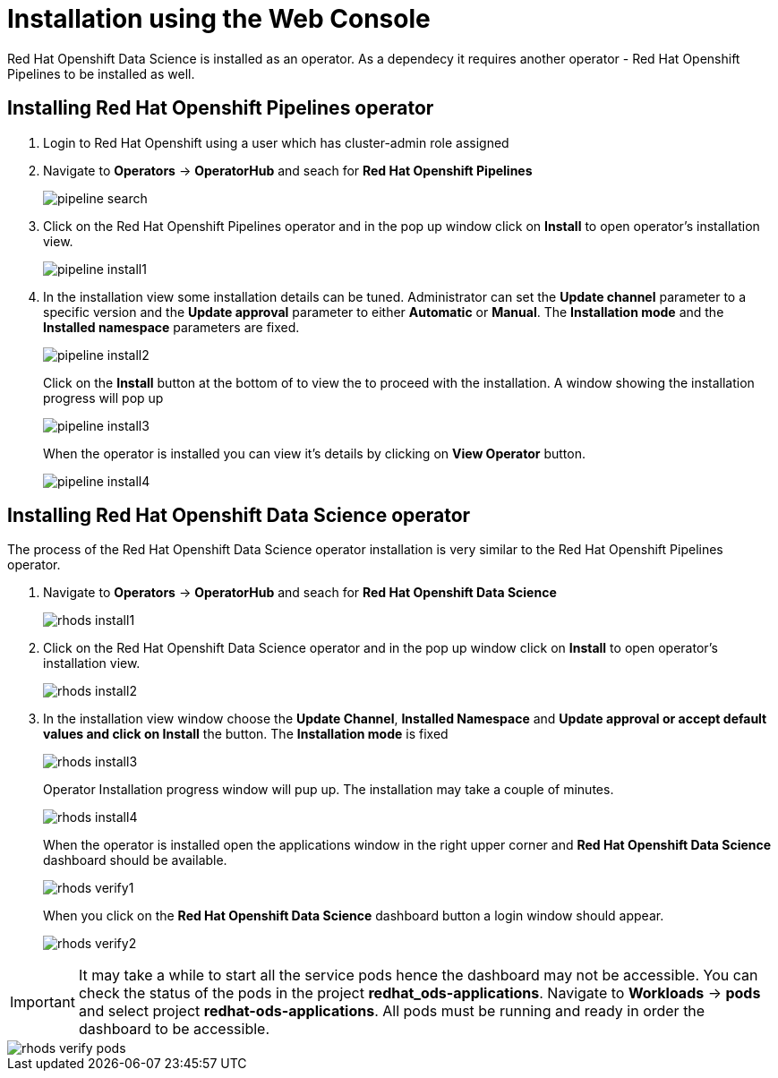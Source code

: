 //:imagesdir: images



= Installation using the Web Console
 
Red{nbsp}Hat Openshift Data Science is installed as an operator. As a dependecy it requires another operator - Red{nbsp}Hat Openshift Pipelines to be installed as well.

== Installing Red{nbsp}Hat Openshift Pipelines operator

1. Login to Red{nbsp}Hat Openshift using a user which has cluster-admin role assigned
2. Navigate to **Operators** -> **OperatorHub** and seach for *Red{nbsp}Hat Openshift Pipelines*
+
image::pipeline_search.png[]

3. Click on the Red{nbsp}Hat Openshift Pipelines operator and in the pop up window click on **Install** to open operator's installation view.
+
image::pipeline_install1.png[]


4. In the installation view some installation details can be tuned. Administrator can set the *Update{nbsp}channel* parameter to a specific version and the *Update{nbsp}approval* parameter to either *Automatic* or *Manual*. The *Installation{nbsp}mode* and the *Installed{nbsp}namespace* parameters are fixed.
+
image::pipeline_install2.png[align="center"]
+
Click on the **Install** button at the bottom of to view the to proceed with the installation. A window showing the installation progress will pop up 
+ 
image::pipeline_install3.png[]
+
When the operator is installed you can view it's details by clicking on **View{nbsp}Operator** button.
+
image::pipeline_install4.png[]

== Installing Red{nbsp}Hat Openshift Data Science operator

The process of the Red{nbsp}Hat Openshift Data Science operator installation is very similar to the Red{nbsp}Hat Openshift Pipelines operator.

1. Navigate to **Operators** -> **OperatorHub** and seach for *Red{nbsp}Hat Openshift Data Science*
+
image::rhods_install1.png[]

2. Click on the Red{nbsp}Hat Openshift Data Science operator and in the pop up window click on **Install** to open operator's installation view.
+
image::rhods_install2.png[]

3. In the installation view window choose the **Update Channel**, **Installed{nbsp}Namespace** and *Update approval** or accept default values and click on **Install* the button. The *Installation{nbsp}mode* is fixed
+ 
image::rhods_install3.png[]
+
Operator Installation progress window will pup up. The installation may take a couple of minutes.
+
image::rhods_install4.png[]
+
When the operator is installed open the applications window in the right upper corner and *Red{nbsp}Hat Openshift Data Science* dashboard should be available.
+
image::rhods_verify1.png[]
+ 
When you click on the *Red{nbsp}Hat Openshift Data Science* dashboard button a login window should appear.
+
image::rhods_verify2.png[]

IMPORTANT: It may take a while to start all the service pods hence the dashboard may not be accessible. You can check the status of the pods in the project *redhat_ods-applications*.
Navigate to *Workloads* -> *pods* and select project *redhat-ods-applications*. All pods must be running and ready in order the dashboard to be accessible.

image::rhods_verify_pods.png[]